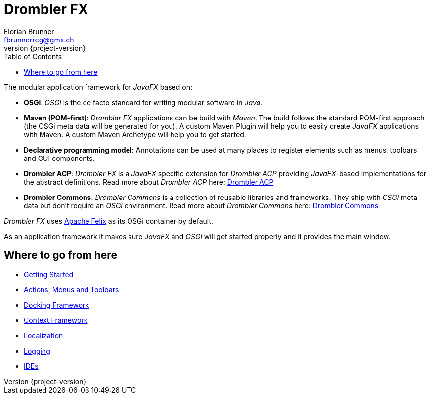 [[tutorial]]
= Drombler FX
Florian Brunner <fbrunnerreg@gmx.ch>
:description: The modular application framework for JavaFX.
:keywords: Application Framework, Drombler FX, Java, JavaFX, Maven, OSGi, RCP
:revnumber: {project-version}
:toc:

The modular application framework for _JavaFX_ based on:

    * *OSGi*: _OSGi_ is the de facto standard for writing modular software in _Java_.
    * *Maven (POM-first)*: _Drombler FX_ applications can be build with _Maven_. 
                       The build follows the standard POM-first approach (the OSGi meta data will be generated for you).
                       A custom Maven Plugin will help you to easily create _JavaFX_ applications with Maven. 
                       A custom Maven Archetype will help you to get started.
    * *Declarative programming model*: Annotations can be used at many places to register elements such as menus, toolbars and GUI components.
    * *Drombler ACP*: _Drombler FX_ is a _JavaFX_ specific extension for _Drombler ACP_ providing 
                      _JavaFX_-based implementations for the abstract definitions. 
                      Read more about _Drombler ACP_ here: http://www.drombler.org/drombler-acp[Drombler ACP]
    * *Drombler Commons*: _Drombler Commons_ is a collection of reusable libraries and frameworks. 
                          They ship with _OSGi_ meta data but don't require an _OSGi_ environment. Read more about _Drombler Commons_ here: http://www.drombler.org/drombler-commons[Drombler Commons]

_Drombler FX_ uses http://felix.apache.org[Apache Felix] as its OSGi container by default.

As an application framework it makes sure _JavaFX_ and _OSGi_ will get started properly and it provides the main window.

== Where to go from here

 * <<getting-started.adoc#gettingStarted,Getting Started>>
 * <<actions-menus-toolbars.adoc#actionsMenusToolbars,Actions, Menus and Toolbars>>
 * <<docking-framework.adoc#dockingFramework,Docking Framework>>
 * <<context-framework.adoc#contextFramework,Context Framework>>
 * <<localization.adoc#localization,Localization>>
 * <<logging.adoc#logging,Logging>>
 * <<ide.adoc#ide,IDEs>>






